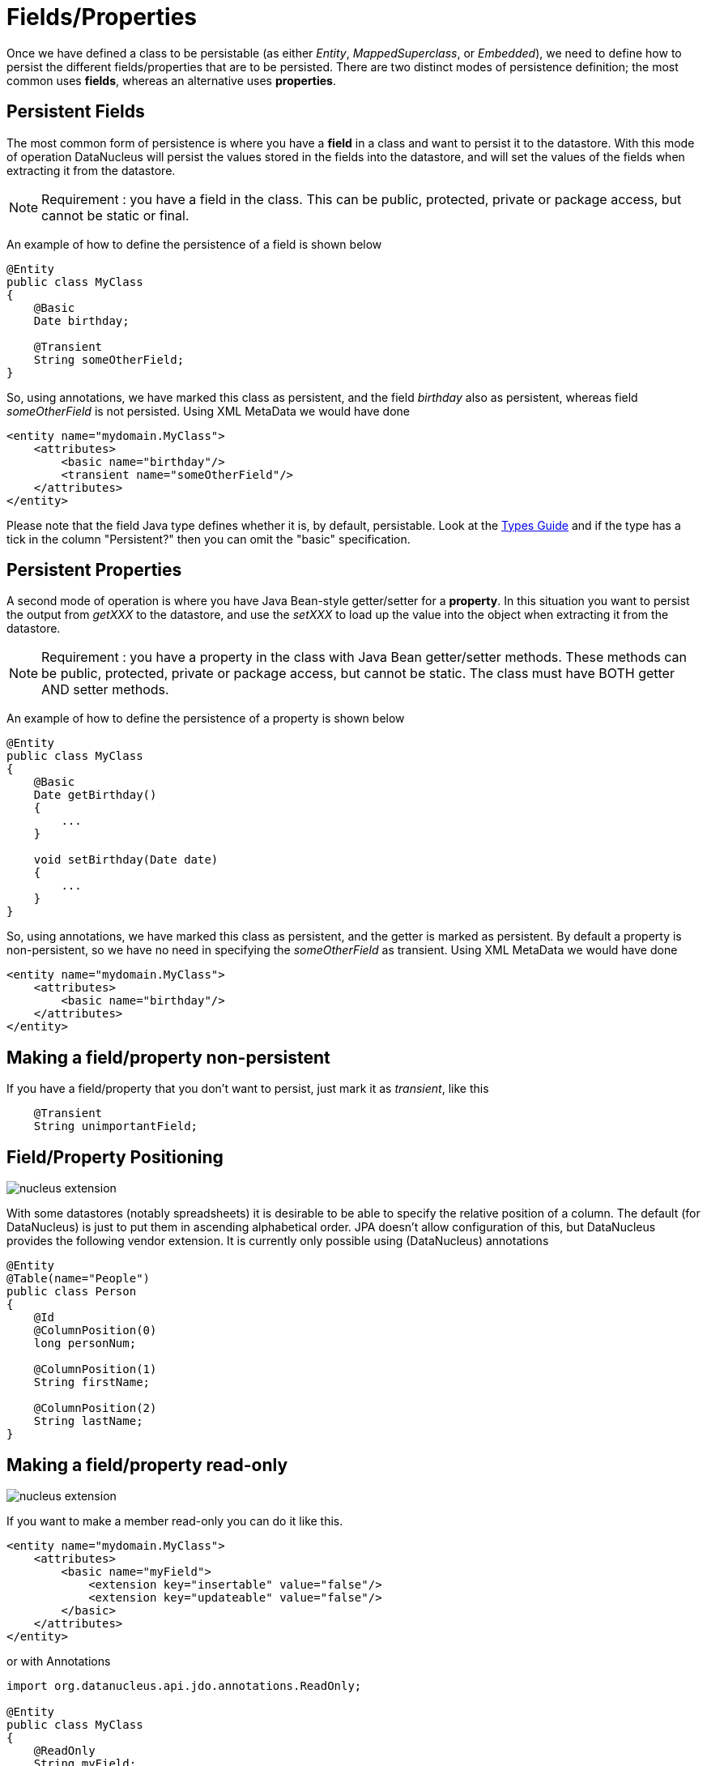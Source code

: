 [[members]]
= Fields/Properties
:_basedir: ../
:_imagesdir: images/


Once we have defined a class to be persistable (as either _Entity_, _MappedSuperclass_, or _Embedded_), we need to define how to persist the different 
fields/properties that are to be persisted. There are two distinct modes of persistence definition; the most common uses *fields*, whereas an alternative uses *properties*.


[[persistent_fields]]
== Persistent Fields

The most common form of persistence is where you have a *field* in a class and want to persist it to the datastore. 
With this mode of operation DataNucleus will persist the values stored in the fields into the datastore, and will set the values of the 
fields when extracting it from the datastore.

NOTE: Requirement : you have a field in the class. This can be public, protected, private or package access, but cannot be static or final.

An example of how to define the persistence of a field is shown below

[source,java]
-----
@Entity
public class MyClass
{
    @Basic
    Date birthday;

    @Transient
    String someOtherField;
}
-----

So, using annotations, we have marked this class as persistent, and the field _birthday_ also as persistent, whereas field _someOtherField_ is not persisted.
Using XML MetaData we would have done

[source,xml]
-----
<entity name="mydomain.MyClass">
    <attributes>
        <basic name="birthday"/>
        <transient name="someOtherField"/>
    </attributes>
</entity>
-----

Please note that the field Java type defines whether it is, by default, persistable. Look at the link:#field_types[Types Guide] and if the type has a tick in the column
"Persistent?" then you can omit the "basic" specification.



[[persistent_properties]]
== Persistent Properties

A second mode of operation is where you have Java Bean-style getter/setter for a *property*. In this situation you want to persist the output from _getXXX_ to the datastore, 
and use the _setXXX_ to load up the value into the object when extracting it from the datastore.

NOTE: Requirement : you have a property in the class with Java Bean getter/setter methods. These methods can be public, protected, private or package access, 
but cannot be static. The class must have BOTH getter AND setter methods.

An example of how to define the persistence of a property is shown below

[source,java]
-----
@Entity
public class MyClass
{
    @Basic
    Date getBirthday()
    {
        ...
    }

    void setBirthday(Date date)
    {
        ...
    }
}
-----

So, using annotations, we have marked this class as persistent, and the getter is marked as persistent. By default a property is non-persistent, so we have no 
need in specifying the _someOtherField_ as transient. Using XML MetaData we would have done

[source,xml]
-----
<entity name="mydomain.MyClass">
    <attributes>
        <basic name="birthday"/>
    </attributes>
</entity>
-----


[[member_transient]]
== Making a field/property non-persistent

If you have a field/property that you don't want to persist, just mark it as _transient_, like this

[source,java]
-----
    @Transient
    String unimportantField;
-----


[[member_position]]
== Field/Property Positioning

image:../images/nucleus_extension.png[]

With some datastores (notably spreadsheets) it is desirable to be able to specify the relative position of a column. 
The default (for DataNucleus) is just to put them in ascending alphabetical order.
JPA doesn't allow configuration of this, but DataNucleus provides the following vendor extension.
It is currently only possible using (DataNucleus) annotations

[source,java]
-----
@Entity
@Table(name="People")
public class Person
{
    @Id
    @ColumnPosition(0)
    long personNum;

    @ColumnPosition(1)
    String firstName;

    @ColumnPosition(2)
    String lastName;
}
-----


[[member_readonly]]
== Making a field/property read-only

image:../images/nucleus_extension.png[]

If you want to make a member read-only you can do it like this.

[source,xml]
-----
<entity name="mydomain.MyClass">
    <attributes>
        <basic name="myField">
            <extension key="insertable" value="false"/>
            <extension key="updateable" value="false"/>
        </basic>
    </attributes>
</entity>
-----

or with Annotations

[source,java]
-----
import org.datanucleus.api.jdo.annotations.ReadOnly;

@Entity
public class MyClass
{
    @ReadOnly
    String myField;

}
-----
